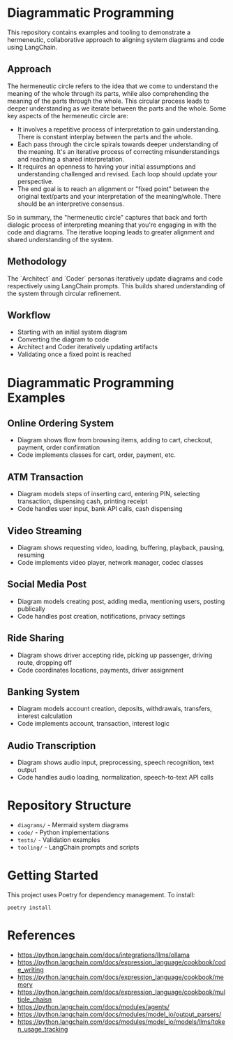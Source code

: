 * Diagrammatic Programming

This repository contains examples and tooling to demonstrate a hermeneutic, collaborative approach to aligning system diagrams and code using LangChain.

** Approach

The hermeneutic circle refers to the idea that we come to understand the meaning of the whole through its parts, while also comprehending the meaning of the parts through the whole. This circular process leads to deeper understanding as we iterate between the parts and the whole. Some key aspects of the hermeneutic circle are:

- It involves a repetitive process of interpretation to gain understanding. There is constant interplay between the parts and the whole.
- Each pass through the circle spirals towards deeper understanding of the meaning. It's an iterative process of correcting misunderstandings and reaching a shared interpretation.
- It requires an openness to having your initial assumptions and understanding challenged and revised. Each loop should update your perspective.
- The end goal is to reach an alignment or "fixed point" between the original text/parts and your interpretation of the meaning/whole. There should be an interpretive consensus.

So in summary, the "hermeneutic circle" captures that back and forth dialogic process of interpreting meaning that you're engaging in with the code and diagrams. The iterative looping leads to greater alignment and shared understanding of the system.

** Methodology

The `Architect` and `Coder` personas iteratively update diagrams and code respectively using LangChain prompts. This builds shared understanding of the system through circular refinement.

** Workflow 

[[./workflow.png]]


- Starting with an initial system diagram
- Converting the diagram to code
- Architect and Coder iteratively updating artifacts
- Validating once a fixed point is reached

* Diagrammatic Programming Examples

** Online Ordering System
- Diagram shows flow from browsing items, adding to cart, checkout, payment, order confirmation
- Code implements classes for cart, order, payment, etc.
** ATM Transaction
- Diagram models steps of inserting card, entering PIN, selecting transaction, dispensing cash, printing receipt
- Code handles user input, bank API calls, cash dispensing
** Video Streaming
- Diagram shows requesting video, loading, buffering, playback, pausing, resuming
- Code implements video player, network manager, codec classes
** Social Media Post
- Diagram models creating post, adding media, mentioning users, posting publically
- Code handles post creation, notifications, privacy settings
** Ride Sharing
- Diagram shows driver accepting ride, picking up passenger, driving route, dropping off
- Code coordinates locations, payments, driver assignment
** Banking System
- Diagram models account creation, deposits, withdrawals, transfers, interest calculation
- Code implements account, transaction, interest logic
** Audio Transcription
- Diagram shows audio input, preprocessing, speech recognition, text output
- Code handles audio loading, normalization, speech-to-text API calls


* Repository Structure

- ~diagrams/~ - Mermaid system diagrams
- ~code/~ - Python implementations 
- ~tests/~ - Validation examples
- ~tooling/~ - LangChain prompts and scripts
  
* Getting Started

This project uses Poetry for dependency management. To install:

#+begin_src shell
  poetry install
#+end_src

* References 

- https://python.langchain.com/docs/integrations/llms/ollama
- https://python.langchain.com/docs/expression_language/cookbook/code_writing
- https://python.langchain.com/docs/expression_language/cookbook/memory
- https://python.langchain.com/docs/expression_language/cookbook/multiple_chaisn
- https://python.langchain.com/docs/modules/agents/
- https://python.langchain.com/docs/modules/model_io/output_parsers/
- https://python.langchain.com/docs/modules/model_io/models/llms/token_usage_tracking
